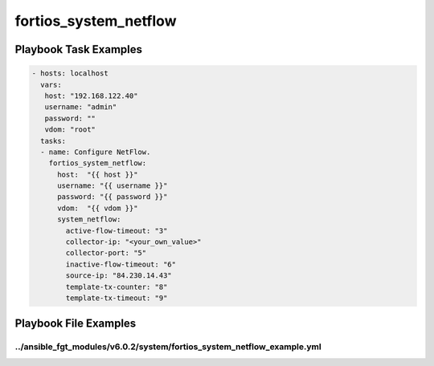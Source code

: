 ======================
fortios_system_netflow
======================


Playbook Task Examples
----------------------

.. code-block:: yaml

    - hosts: localhost
      vars:
       host: "192.168.122.40"
       username: "admin"
       password: ""
       vdom: "root"
      tasks:
      - name: Configure NetFlow.
        fortios_system_netflow:
          host:  "{{ host }}"
          username: "{{ username }}"
          password: "{{ password }}"
          vdom:  "{{ vdom }}"
          system_netflow:
            active-flow-timeout: "3"
            collector-ip: "<your_own_value>"
            collector-port: "5"
            inactive-flow-timeout: "6"
            source-ip: "84.230.14.43"
            template-tx-counter: "8"
            template-tx-timeout: "9"



Playbook File Examples
----------------------


../ansible_fgt_modules/v6.0.2/system/fortios_system_netflow_example.yml
+++++++++++++++++++++++++++++++++++++++++++++++++++++++++++++++++++++++

.. code-block:: yaml
            - hosts: localhost
      vars:
       host: "192.168.122.40"
       username: "admin"
       password: ""
       vdom: "root"
      tasks:
      - name: Configure NetFlow.
        fortios_system_netflow:
          host:  "{{ host }}"
          username: "{{ username }}"
          password: "{{ password }}"
          vdom:  "{{ vdom }}"
          system_netflow:
            active-flow-timeout: "3"
            collector-ip: "<your_own_value>"
            collector-port: "5"
            inactive-flow-timeout: "6"
            source-ip: "84.230.14.43"
            template-tx-counter: "8"
            template-tx-timeout: "9"




